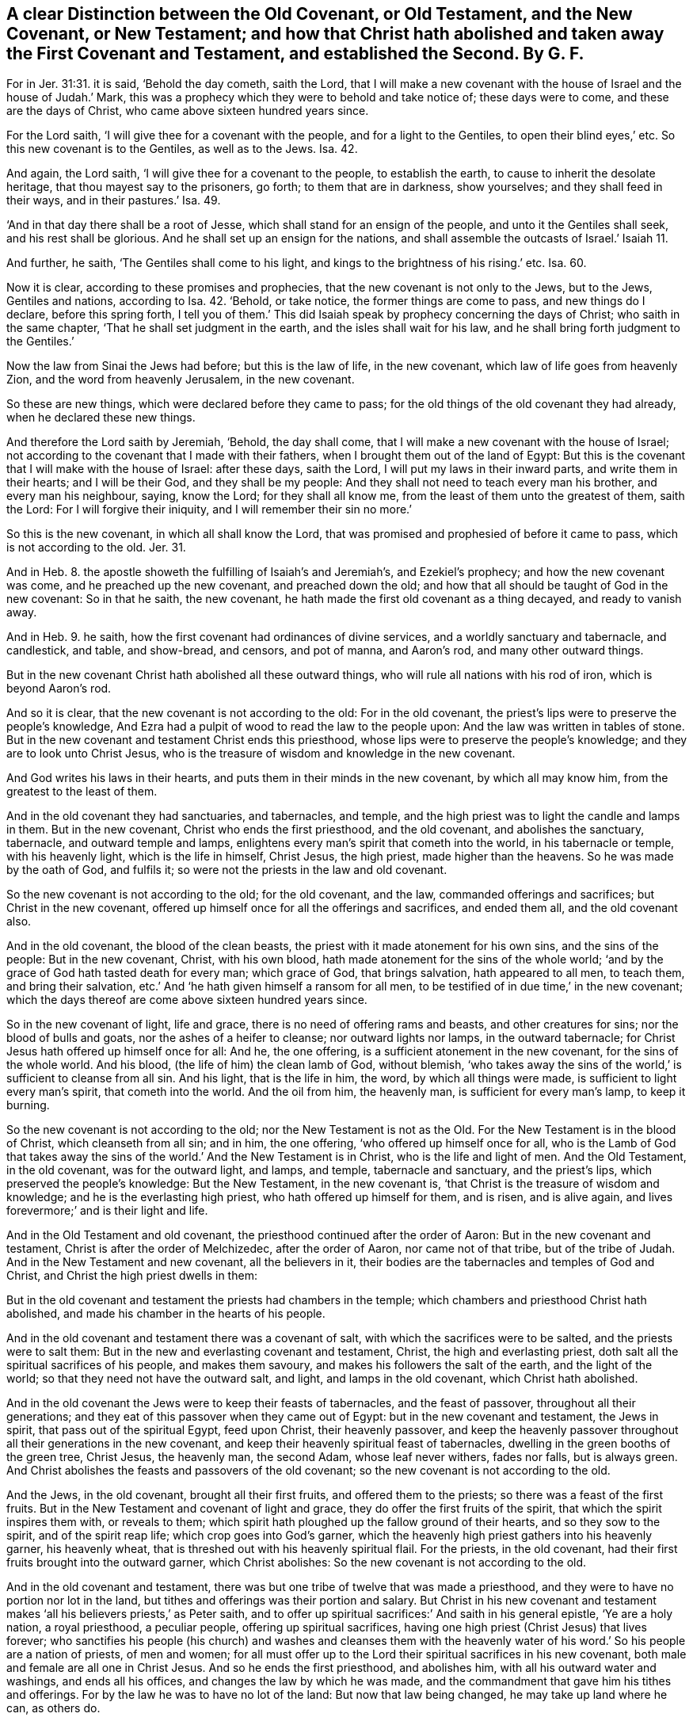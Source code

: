 [#ch2.style-blurb, short="A Distinction Between the Old and New Covenent"]
== A clear Distinction between the Old Covenant, or Old Testament, and the New Covenant, or New Testament; and how that Christ hath abolished and taken away the First Covenant and Testament, and established the Second. By G. F.

For in Jer. 31:31. it is said, '`Behold the day cometh, saith the Lord,
that I will make a new covenant with the house of Israel and the house of Judah.`' Mark,
this was a prophecy which they were to behold and take notice of;
these days were to come, and these are the days of Christ,
who came above sixteen hundred years since.

For the Lord saith, '`I will give thee for a covenant with the people,
and for a light to the Gentiles, to open their blind eyes,`' etc.
So this new covenant is to the Gentiles, as well as to the Jews.
Isa. 42.

And again, the Lord saith, '`I will give thee for a covenant to the people,
to establish the earth, to cause to inherit the desolate heritage,
that thou mayest say to the prisoners, go forth; to them that are in darkness,
show yourselves; and they shall feed in their ways, and in their pastures.`' Isa. 49.

'`And in that day there shall be a root of Jesse,
which shall stand for an ensign of the people, and unto it the Gentiles shall seek,
and his rest shall be glorious.
And he shall set up an ensign for the nations,
and shall assemble the outcasts of Israel.`' Isaiah 11.

And further, he saith, '`The Gentiles shall come to his light,
and kings to the brightness of his rising.`' etc.
Isa. 60.

Now it is clear, according to these promises and prophecies,
that the new covenant is not only to the Jews, but to the Jews, Gentiles and nations,
according to Isa. 42. '`Behold, or take notice, the former things are come to pass,
and new things do I declare, before this spring forth,
I tell you of them.`' This did Isaiah speak by prophecy concerning the days of Christ;
who saith in the same chapter, '`That he shall set judgment in the earth,
and the isles shall wait for his law,
and he shall bring forth judgment to the Gentiles.`'

Now the law from Sinai the Jews had before; but this is the law of life,
in the new covenant, which law of life goes from heavenly Zion,
and the word from heavenly Jerusalem, in the new covenant.

So these are new things, which were declared before they came to pass;
for the old things of the old covenant they had already,
when he declared these new things.

And therefore the Lord saith by Jeremiah, '`Behold, the day shall come,
that I will make a new covenant with the house of Israel;
not according to the covenant that I made with their fathers,
when I brought them out of the land of Egypt:
But this is the covenant that I will make with the house of Israel: after these days,
saith the Lord, I will put my laws in their inward parts, and write them in their hearts;
and I will be their God, and they shall be my people:
And they shall not need to teach every man his brother, and every man his neighbour,
saying, know the Lord; for they shall all know me,
from the least of them unto the greatest of them, saith the Lord:
For I will forgive their iniquity, and I will remember their sin no more.`'

So this is the new covenant, in which all shall know the Lord,
that was promised and prophesied of before it came to pass,
which is not according to the old.
Jer. 31.

And in Heb. 8. the apostle showeth the fulfilling of Isaiah`'s and Jeremiah`'s,
and Ezekiel`'s prophecy; and how the new covenant was come,
and he preached up the new covenant, and preached down the old;
and how that all should be taught of God in the new covenant: So in that he saith,
the new covenant, he hath made the first old covenant as a thing decayed,
and ready to vanish away.

And in Heb. 9. he saith, how the first covenant had ordinances of divine services,
and a worldly sanctuary and tabernacle, and candlestick, and table, and show-bread,
and censors, and pot of manna, and Aaron`'s rod, and many other outward things.

But in the new covenant Christ hath abolished all these outward things,
who will rule all nations with his rod of iron, which is beyond Aaron`'s rod.

And so it is clear, that the new covenant is not according to the old:
For in the old covenant, the priest`'s lips were to preserve the people`'s knowledge,
And Ezra had a pulpit of wood to read the law to the people upon:
And the law was written in tables of stone.
But in the new covenant and testament Christ ends this priesthood,
whose lips were to preserve the people`'s knowledge;
and they are to look unto Christ Jesus,
who is the treasure of wisdom and knowledge in the new covenant.

And God writes his laws in their hearts,
and puts them in their minds in the new covenant, by which all may know him,
from the greatest to the least of them.

And in the old covenant they had sanctuaries, and tabernacles, and temple,
and the high priest was to light the candle and lamps in them.
But in the new covenant, Christ who ends the first priesthood, and the old covenant,
and abolishes the sanctuary, tabernacle, and outward temple and lamps,
enlightens every man`'s spirit that cometh into the world, in his tabernacle or temple,
with his heavenly light, which is the life in himself, Christ Jesus, the high priest,
made higher than the heavens.
So he was made by the oath of God, and fulfils it;
so were not the priests in the law and old covenant.

So the new covenant is not according to the old; for the old covenant, and the law,
commanded offerings and sacrifices; but Christ in the new covenant,
offered up himself once for all the offerings and sacrifices, and ended them all,
and the old covenant also.

And in the old covenant, the blood of the clean beasts,
the priest with it made atonement for his own sins, and the sins of the people:
But in the new covenant, Christ, with his own blood,
hath made atonement for the sins of the whole world;
'`and by the grace of God hath tasted death for every man; which grace of God,
that brings salvation, hath appeared to all men, to teach them,
and bring their salvation, etc.`' And '`he hath given himself a ransom for all men,
to be testified of in due time,`' in the new covenant;
which the days thereof are come above sixteen hundred years since.

So in the new covenant of light, life and grace,
there is no need of offering rams and beasts, and other creatures for sins;
nor the blood of bulls and goats, nor the ashes of a heifer to cleanse;
nor outward lights nor lamps, in the outward tabernacle;
for Christ Jesus hath offered up himself once for all: And he, the one offering,
is a sufficient atonement in the new covenant, for the sins of the whole world.
And his blood, (the life of him) the clean lamb of God, without blemish,
'`who takes away the sins of the world,`' is sufficient to cleanse from all sin.
And his light, that is the life in him, the word, by which all things were made,
is sufficient to light every man`'s spirit, that cometh into the world.
And the oil from him, the heavenly man, is sufficient for every man`'s lamp,
to keep it burning.

So the new covenant is not according to the old; nor the New Testament is not as the Old.
For the New Testament is in the blood of Christ, which cleanseth from all sin;
and in him, the one offering, '`who offered up himself once for all,
who is the Lamb of God that takes away the sins of
the world.`' And the New Testament is in Christ,
who is the life and light of men.
And the Old Testament, in the old covenant, was for the outward light, and lamps,
and temple, tabernacle and sanctuary, and the priest`'s lips,
which preserved the people`'s knowledge: But the New Testament, in the new covenant is,
'`that Christ is the treasure of wisdom and knowledge;
and he is the everlasting high priest, who hath offered up himself for them,
and is risen, and is alive again, and lives forevermore;`' and is their light and life.

And in the Old Testament and old covenant,
the priesthood continued after the order of Aaron: But in the new covenant and testament,
Christ is after the order of Melchizedec, after the order of Aaron,
nor came not of that tribe, but of the tribe of Judah.
And in the New Testament and new covenant, all the believers in it,
their bodies are the tabernacles and temples of God and Christ,
and Christ the high priest dwells in them:

But in the old covenant and testament the priests had chambers in the temple;
which chambers and priesthood Christ hath abolished,
and made his chamber in the hearts of his people.

And in the old covenant and testament there was a covenant of salt,
with which the sacrifices were to be salted, and the priests were to salt them:
But in the new and everlasting covenant and testament, Christ,
the high and everlasting priest, doth salt all the spiritual sacrifices of his people,
and makes them savoury, and makes his followers the salt of the earth,
and the light of the world; so that they need not have the outward salt, and light,
and lamps in the old covenant, which Christ hath abolished.

And in the old covenant the Jews were to keep their feasts of tabernacles,
and the feast of passover, throughout all their generations;
and they eat of this passover when they came out of Egypt:
but in the new covenant and testament, the Jews in spirit,
that pass out of the spiritual Egypt, feed upon Christ, their heavenly passover,
and keep the heavenly passover throughout all their generations in the new covenant,
and keep their heavenly spiritual feast of tabernacles,
dwelling in the green booths of the green tree, Christ Jesus, the heavenly man,
the second Adam, whose leaf never withers, fades nor falls, but is always green.
And Christ abolishes the feasts and passovers of the old covenant;
so the new covenant is not according to the old.

And the Jews, in the old covenant, brought all their first fruits,
and offered them to the priests; so there was a feast of the first fruits.
But in the New Testament and covenant of light and grace,
they do offer the first fruits of the spirit, that which the spirit inspires them with,
or reveals to them; which spirit hath ploughed up the fallow ground of their hearts,
and so they sow to the spirit, and of the spirit reap life;
which crop goes into God`'s garner,
which the heavenly high priest gathers into his heavenly garner, his heavenly wheat,
that is threshed out with his heavenly spiritual flail.
For the priests, in the old covenant,
had their first fruits brought into the outward garner, which Christ abolishes:
So the new covenant is not according to the old.

And in the old covenant and testament,
there was but one tribe of twelve that was made a priesthood,
and they were to have no portion nor lot in the land,
but tithes and offerings was their portion and salary.
But Christ in his new covenant and testament makes
'`all his believers priests,`' as Peter saith,
and to offer up spiritual sacrifices:`' And saith in his general epistle,
'`Ye are a holy nation, a royal priesthood, a peculiar people,
offering up spiritual sacrifices,
having one high priest (Christ Jesus) that lives forever;
who sanctifies his people (his church) and washes and cleanses them with
the heavenly water of his word.`' So his people are a nation of priests,
of men and women;
for all must offer up to the Lord their spiritual sacrifices in his new covenant,
both male and female are all one in Christ Jesus.
And so he ends the first priesthood, and abolishes him,
with all his outward water and washings, and ends all his offices,
and changes the law by which he was made,
and the commandment that gave him his tithes and offerings.
For by the law he was to have no lot of the land: But now that law being changed,
he may take up land where he can, as others do.

And Christ saith in the new covenant and testament to the followers and learners of him,
'`Freely you have received, freely give:`' And bid them, '`Go without a bag or staff:
and into what city or town they came, they were to inquire, Who was worthy?
and to eat such things as were set before them:
For the workman was worthy of his meat.`' So the new covenant is,
'`Freely you have received, freely give:`' And they need neither bag nor staff:
for Christ the great prophet and priest will supply and uphold them.

And so it is clear, the new covenant and testament is not according to the old,
nor the new and living way according to the old way among the Jews;
which old covenant and testament, and old law, and old way among the Jews served,
until the seed Christ came,
who is the new and living way in his new covenant and New Testament;
and hath abolished that old way, Old Testament, covenant and law.

And in the old covenant, their circumcision was in the flesh,
and in that they were to obey and serve God; and he that was not circumcised,
was not to eat of the sacrifice, but to be cut off;
and the priest and levite was to circumcise them.
But in the new covenant and testament, Christ, the high priest,
is the minister of the circumcision of the spirit;
which circumcision of the spirit puts off the body of death, and the sins of the flesh,
which is got up in man and woman by transgression.
For Adam and Eve had not a body of sin and death before they transgressed.
So the christians in the new covenant of grace and light,
are the circumcision of the spirit, which serve and worship God in the spirit:
And such eat of the heavenly passover and supper (Christ
Jesus;) and if they be not circumcised with the spirit,
they are cut off from keeping that heavenly feast of the passover (Christ
Jesus.) So the new covenant and testament is not according to the old;
for Christ hath abolished both the Jewish passover and circumcision of the old covenant.

And in the old covenant and testament, they that did resist the high priest,
and gainsaid Moses, died an outward death by the hands of two or three witnesses.
But in the new covenant,
they that do neglect to hear the great prophet and
high priest (Christ Jesus) whom God hath raised up,
like unto Moses, and will not have him to reign over them,
nor hear him that speaks from heaven, a more severe punishment comes upon them,
than they that died by the hands of two or three witnesses (that
did resist Moses;) for that was a natural death in the old covenant,
but this is an eternal death in the new covenant.
And therefore hear the Son of God in the new covenant, and ye shall live;
'`and whilst it is called to day,
hear his voice,`' (for ye may be dead before tomorrow.) I say,
hear him that speaks from heaven, whose voice shakes the earth,
and so all that appertains to the earth, or is earthly; and not the earth only,
but the heavens also, that they may appear, which cannot be shaken, to wit,
the seed of life.
So people was to hear Moses and the high priest in the old covenant and testament:
But now they are to hear Christ, their high priest and prophet,
that God hath raised up in the new covenant, in his grace, light and spirit.
For the law came by Moses, in the old covenant;
and all the people of the Jews was to hear the law in the old covenant, and do it,
and live:
'`But grace and truth is come by Jesus Christ,`'
in the new covenant and testament of light,
life, and grace.

And so all the children of the new covenant are to hear Christ in his grace,
and to be under the grace, and truth`'s teaching, which will bring their salvation.

Now you may object, and say,
'`Do not the scribes and pharisees set in Moses`'s seat or chair?
And all that they bid you do, are ye not to do and observe it?`'

This Christ spoke before he was offered; for before he was offered up, he bid the people,
whom he had cleansed,
'`Go and offer a sacrifice to the priest for their
cleansing.`' And before he was offered up,
he told them, '`They ought to pay tithe of mint and anise to the priest,`' etc.
But when he had offered up himself once for all the offerings,
he put down all the priests, and their offerings;
and sent his disciples into all nations to preach the gospel:
And then he did not bid them go and hear the scribes and pharisees,
that sat in Moses`'s chair, and go to the priests for their cleansing,
and give them their tithes: But by the offering up himself once for all,
he had ended the priests and their services, and the old covenant, and its works.
+++[+++Mark, An offering once for all, for the sins of the whole world.`']
Then there was no need of the priests in the old law, to offer lambs and rams,
and the blood of the creatures, for the cleansing of the sins of the people, etc.
But the priests, in the old covenant, his works were finished; and his wages and salary,
his tithes and offerings, were taken away also.
So he took away the first old covenant, testament and priesthood,
and established the second.
So tithes in the old covenant and testament to the priests we grant;
but Christ hath abolished both it and them.
And the new covenant is not according to the old, in which Christ saith,
'`Freely you have received, freely give.`'

And in the old covenant and testament,
the Jews were to appear three times a year at the outward temple,
and there to worship the Lord: And there was another place of worship,
where Jacob`'s well was, at the mountain near Samaria.
But Christ saith in his new covenant and testament,
in John 4. That God is not worshipped, neither at the mountain of Samaria,
nor yet at Jerusalem; for the hour cometh, and now is, +++[+++Mark, now is]
that the true worshippers shall worship the Father in spirit and truth;
for the Father seeks such to worship him: '`For God is a spirit,
and they that worship him,
must worship him in spirit and truth.`' So this worship in the new covenant and testament,
is a new worship, which Christ Jesus, the heavenly spiritual man, the second Adam,
set up above sixteen hundred years ago;
and then put down and abolished the worship at the mountain,
and the worship at Jerusalem, when he set up this worship in spirit and in truth.
And this spirit and truth must every man and woman feel in their hearts,
by which they may know the God of truth, who is a spirit.
And so the Jew inward worships in temple, his body being the temple of the Lord.
And the Jew outward, in the old covenant and testament;
they sung and prayed in the temple, at outward Jerusalem: But the Jew inward,
in the spirit, in the new covenant and testament, and new and living way,
sings and rejoices, and prays in the Holy Ghost,
their bodies being temples of the Holy Ghost.

And so it is clear, the new covenant and testament, and the new and living way,
is not according to the old.

And in the old covenant and testament,
God poured out of his spirit upon the house of Israel,
that by it they might serve God in his law.
But in the new covenant of light and grace, and the New Testament,
'`God pours out of his spirit upon all flesh,`' as was prophesied
of in Joel 2. And the apostle preached the fulfilling of it,
in Acts 2. So that with the spirit all flesh might see the glory of God, and see Christ,
'`who gave himself a ransom for them all, and tasted death for every man.`'

And so in the new covenant the holy ghost, which proceeds from the Father and the Son,
leadeth the servants of God and Christ into all truth,
and reproves the world for their unbelief, and their false judgment and unrighteousness.
So that they need not have the priest`'s lips of
the old covenant to preserve their knowledge,
nor the priest to kill the clean beasts, to offer up for their sins,
to cleanse them with the blood of the clean beasts;
and they need not have the clean beasts to die for them: For Christ,
the lamb without blemish, hath tasted death for every man,
and died for the sins of the whole world, and so not only for the Jews.

And so God pours out his spirit upon the house of Israel,
that by it they might understand the law of works, and do it.

But in the new covenant, as was said before, God pours out of his spirit upon all flesh,
that by it they might understand the law of life, which is in Christ Jesus,
to make them free from the law of sin and death.

And as all the outward Jews in the old covenant were to walk in the law of works;
so in the new covenant of light and grace, and New Testament,
they are to walk in the light and spirit, and the law of life in Christ Jesus,
as every one hath received him.

And as the outward Jews in the old covenant and testament
received the law from Mount Sinai;
so the inward Jews in the spirit in the new covenant
and testament receive the law of life in Christ Jesus,
laid in heavenly Zion.

And so it is clear, the new covenant and testament is not according to the old.

And the old covenant and testament did forbid the
outward Jews the eating of several sorts of creatures;
but in the new covenant and testament, and the new and living way, Christ saith,
'`He that made that without, made that within, and that all things are clean;
and whatsoever goeth into the mouth, doth not defile the man;
for it goeth into the belly, and so into the draught, the purger of all meats.`'

But Christ Jesus is the purger of the conscience, mind, heart and soul, with his blood,
his life, the clean lamb without blemish,
and with his baptism with fire and the holy ghost: For he saith, '`These evils,
that come out of a man`'s heart,
defile a man.`' And so these evils came into man by transgression;
for Adam and Eve had them not, when God made them.

And the apostle saith, '`Whatsoever is sold in the shambles, that eat.`'

This he speaks to the Corinthians, who were Gentiles before their conversion:
And so these things sold, were in the Gentiles`' shambles; not in the Jews`' shambles,
where only the clean beasts and fowls were sold, but at Corinth,
or amongst the Corinthian shambles, where both were sold, 1 Cor. 10:25.
For the earth is the Lord`'s, and the fulness thereof;
'`And God saw everything that he had made, and behold, it was very good:`' Mark,
everything that he had made, he saw it was very good, Genesis 1:31.

And the apostle in the new covenant and testament, and in the new and living way, said,
'`Every creature of God was good, and nothing to be refused,
if it be received with thanksgiving; for it is sanctified by the word of God,
and prayer:`' For by the word of God were all things made,
and by his word and power were all things upheld: And the apostle saith to Timothy,
'`If thou put the brethren in mind of these things,
thou shalt be a good minister of Christ Jesus.`' 1 Tim. 4:4.

And moreover the apostle said, '`The kingdom of God stood not in meats and drinks,
but in righteousness, and peace, and joy in the holy ghost.`'

And when Peter saw in his vision a '`Sheet let down from heaven,
wherein were all manner of four-footed beasts of the earth,
and wild beasts and creeping things,
and fowls of the air;`' and there came a voice to him in the new covenant and testament,
and said, Arise, Peter,
kill and eat;`' And Peter having been a Jew of the Old Testament and covenant,
his voice was according to it, when he said, '`But not so, Lord;
for I have neither eaten any thing that is common or unclean.`'
And the voice spake unto him the second time,
and said, '`What God hath cleansed,
that call not thou common.`' Now the occasion of this was,
when Peter was to go and preach the gospel to Cornelius, a Gentile, as in Acts 10.

So here it is clear, that the new covenant and testament, and new and living way,
is not according to the old covenant and testament, and old way amongst the Jews:
For Christ doth reconcile in one, all things both in heaven and in earth.

And in the old covenant and testament, and the Jews`' old way, they did observe days,
months, times and years; and this they were commanded by the law.
But in the new covenant and testament, and new and living way, the apostle,
(that preached the new covenant, and the New Testament,
and the new and living way) brought them off from the observing of days, times,
months and years: And some after they were come from the observing of them,
were turning again to the weak and beggarly elements,
wherein they again desired to be in bondage: For saith he, '`Ye observe days and months,
times, and years.`' And the apostle said, '`I am afraid of you,
lest I have bestowed my labour in vain upon you.`' So he was afraid of them,
who had laboured to bring them out of the observing of them to Christ,
and his everlasting kingdom of light, life and grace:
And they to go back again into the observing of days, times, months and years,
they went into that which he had laboured to bring them out of; for which he was afraid,
lest he had bestowed labour upon them in vain.

So it is clear here, that the new covenant and New Testament, and the new and living way,
is not according to the old.

For in the old covenant and testament, the outward Jew had his days, times,
months and years, and feasts.
But in the New Testament and new covenant of light, and life and grace,
they came to the heavenly feast, and to the day of Christ,
and are called children of his day; and so have their bread from heaven,
and keep the heavenly and everlasting feast in Christ Jesus,
who abolishes the Jews`' feasts of the old covenant.

And in the old covenant and testament, God gave unto the Jews his Sabbath as a sign,
after he brought them out of Egypt, though he had not given it to Adam,
nor to the old world, nor to Abraham, Isaac and Jacob, by command to keep,
but to the Jews, and they were to keep it holy: And they were not to do their own work;
no, not so much as to make a fire to dress their meat, nor to think their own thoughts;
for six days they were to labour, and to do all their works in.
And this law that commanded this Sabbath, which God gave unto the Jews as a sign,
served till the seed Christ, the substance, came; and when he was come,
they accused him and his disciples as being sabbath breakers,
because his disciples gathered some ears of corn on the Sabbath day to eat.
And he healed on the Sabbath day.

And Christ said unto his accusers, the Jews, The Sabbath was made for man,
and not man for the Sabbath: Therefore the son of man is lord of the Sabbath, the sign,
who was the substance of it.`' Mark 2:23. 27. 28.

And this saying of Christ troubled the Jews,
that professed the old covenant and testament, and had the Sabbath, the outward day,
which was the sign in the old covenant.
Now that outward day was the sign of the eternal rest and day of Christ,
in his new covenant.
For Christ in his new covenant doth end all the Jews`' signs and shadows, and saith,
'`Behold, I make all things new.`' And as it is said before,
the apostle`'s labour was to bring them off the observation of days, etc.
And saith to the saints, in the New Testament and new covenant of light and grace,
'`Let no man judge you in meats or in drinks, or in respect of an holy day,
or of the new moon, or of the Sabbath, which were shadows of things to come;
but the body is of Christ.`'

So it is clear that the apostle brought the saints to Christ,
the substance of the shadows.
For the Sabbath, and the new moons, and those outward things amongst the Jews,
were but shadows and signs: And when the substance was come, the shadows fly away.
Col. 2.

So the apostle in another place, speaks of another day than the seventh day,
the Jews`' Sabbath, which is the day of Christ, and saith, '`We which have believed,
do enter into his rest.`' And again he saith, '`He that hath entered into his rest,
is also ceased from his own works,
as God did from his.`' So the believer`'s rest in the new covenant and New Testament,
and new and living way, is Christ Jesus, the substance, Heb. 6.

And the Jews were to keep the outward Sabbath day and sign holy,
and not to gather their meat, nor kindle a fire, nor bear a burden,
nor do their own work, nor think their own thoughts upon the Sabbath day,
(the sign) in the old covenant and testament.

So the true christians and children in the new covenant of light and grace,
that do enter into the rest by belief in the light, which is the life in Christ,
do cease from their own works; and in Christ, their Sabbath, their rest,
they bear no burden; and in him they do not think their own thoughts;
and in him they are not kindling their own fires;
and in Christ they are not gathering their own meat;
for he is their bread of life from heaven; so that in him they shall not hunger.
And he destroys the devil and his works, which hath burdened man and beast, yea,
even the whole creation; and in Christ people are over and above their own thoughts.
So all are to keep the eternal Sabbath, the eternal rest, by belief in the light,
which is the life in Christ, this holy day, this holy rest and Sabbath,
which ends the sign, that was to be kept holy in the old covenant.
For if the Jews in the old covenant and testament did not keep the Sabbath holy,
they were to be stoned to death with outward stones; but they that do not keep in Christ,
by belief in the holy rest, lie, the top and corner stone, falls upon them,
and grinds them to powder, and stones them to death with the heavenly stone,
that keep not in Christ, the holy, eternal, everlasting rest and Sabbath.

So here the new covenant is not according to the old;
for the old had an outward temporal day; but they in the new covenant have the substance,
Christ, and his eternal day, and enter into his everlasting rest, by belief in his light,
which is the life in him.

And the Jews in the old covenant and testament, and in their old way,
had outward helmets, shields and swords, and carnal weapons, and armour.
But Christ, in his new covenant and testament, who is the new and living way, he saith,
'`He came not to destroy men`'s lives,
but to save them.`' Though he was the king of kings, and lord of lords,
yet he was far off from giving any precept or command
to his disciples to destroy men`'s lives:
When some would have had fire to come down from heaven,
to consume them that would not receive him, he turned about and rebuked them, and said,
'`He came not to destroy men`'s lives, but to save them.`'

And such men as would have been plucking up the tares, Christ, the king of kings,
would give them no commission, no, not so much as a license; but said,
'`Let the wheat and tares grow together till the harvest, which was the end of the world;
and then his father would send forth his angels, which should be the reapers,
and they should sever the wheat from the tares,`' etc.
And Christ gave a reason wherefore he would not give
a commission to men to pluck up the tares,
lest they in their blind zeal should pluck up the wheat also with the tares.

And so Christ, in his new testament and new covenant,
who sent forth his twelve disciples, and after his seventy, to preach the gospel,
he did not send them with any carnal weapons or armour, or any carnal set maintenance,
or tithes, as was in the old covenant; nay,
they were not so much as to take a bag or a staff to defend them.

So the King of kings was far off from giving them commission or licenses,
to beat people into his religion, way, and worship, church, or belief,
with carnal weapons: but saith, '`He that believes, is saved; and he that doth not,
is condemned already;`' and that was punishment enough.
And therefore the apostle Paul saith, '`The weapons of our warfare are not carnal,
but spiritual.`' Mark, spiritual, in the new covenant and new testament,
and new and living way; but carnal, in the old covenant and old testament,
to the outward Jews in the old way.

And the apostle plainly saith, we in the new covenant and new testament,
and new and living way in Christ Jesus, wrestle not with flesh and blood;
who came not to destroy men`'s lives, but to save them;
but they wrestled with spiritual wickedness and rulers of darkness, etc.

And in another place the apostle tells the saints in the new covenant,
that their weapons and armour were the shield of faith, which is the gift of God,
which Christ is the author and finisher of, that saves men`'s lives;
and the sword of the spirit, the word of God; and the helmet of salvation,
that preserved their head; and the breastplate of righteousness,
that kept evil out of their breasts and hearts;
and their loins were to be girt with truth;
and to be shod with the preparation of the everlasting gospel of peace.

And these are Christ`'s ministers of the spirit, and believers, and true christians,
that stand in this armour, and have these weapons, and follow Christ,
and fight under his banner of love, with his spiritual armour and weapons,
in his new and living way, and new testament, and new covenant of grace and light;
and follow not the Jews in their carnal armour and weapons, and signs, and shadows;
for the substance is come.

So the new covenant and testament, and new and living way,
are not according to the Jews`' old covenant and testament, and old way,
which served till the seed Christ came.
And all those signs and shadows in the old covenant,
upheld with their outward weapons and carnal armour,
have done their service to hold up their signs and shadows; but Christ is come,
and hath abolished them.

And so it is clear, that the new covenant and new testament, and new and living way,
are not according to the old covenant, and old testament, and old way amongst the Jews,
as was said before.

And in the old covenant, and testament, and old way, the Jews were to swear,
and to perform their oaths unto the Lord; and not to swear falsely.

But in the new covenant, and testament, and new and living way,
Christ the son of God saith, '`Swear not at all, but let your yea be yea, and your nay,
nay; for whatsoever is more than these, cometh of evil.`' Matt. 5.

And the apostle James in the new covenant, in his general epistle saith,
'`Above all things, +++[+++mark, above all things]
my brethren, swear not,`' etc.
So these are the brethren in the new covenant, and testament, and new and living way,
that are not to swear at all.
And further he saith, '`They were not to swear by heaven, nor by earth,
nor any other oath; but let your yea, be yea, and your nay, nay,
lest ye fall into condemnation.`'

So it is clear, the command in the old covenant and testament,
which Christ calls the old time, in which they were not to forswear themselves,
but to perform their oath to the Lord;
so they did not go into evil and condemnation that did swear truly,
and perform their oath to the Lord in the old time, and old covenant;
but they go into evil and condemnation,
that swear at all in the time of the new covenant and testament: for Christ,
who is the oath of God, he fulfils the oaths of the old,
and takes away and abolishes the oaths of the old covenant,
and sets up yea and nay instead of them.

And now, if you should object, that Abraham, and Jacob, and Joseph, and Moses,
and the prophets, and the angels swore: Christ the son of God is greater than Moses;
who said '`Before Abraham was, I am;`' and he reigns over the house of Joseph and Jacob,
and fulfils the prophets; and he saith,
'`Swear not at all:`' and Christ the great prophet, whom God had raised up,
is to be heard in all things.

And as for the angel`'s swearing, it is said,
'`I bring forth my first begotten into the world,
let all the angels worship him,`' to wit, the son of God, who saith,
'`Swear not at all.`' And '`This is my beloved son,`' saith God, '`hear ye him.`'

And in the Old Testament it is said, '`That unto me every knee shall bow,
and every tongue shall swear, saith the Lord,`' in the old covenant and testament. Isa. 45:23.

But in the new covenant and testament the apostle quotes Isaiah, and saith,
'`Every knee shall bow, and every tongue shall confess to God.`' Rom. 14:10.

So here it is clear, that swearing was allowed in the old covenant and old time,
but confessing in the new covenant and new time.

And it is manifest,
that Christ hath taken away all swearing in his new testament and covenant:
for all swearing hath been since man fell from the image of God;
and Christ renews man and woman up into the image of God again, and sets up yea, yea,
and nay, nay, instead of an oath.

And Christ sets up in his new covenant instead of swearing,
'`true witness bearing;`' and that '`in the mouth of two or three
witnesses everything shall be established.`' He doth not say,
that in or by the mouth of two or three swearers everything shall be established.

And the apostle saith,
'`Let every man speak the truth to his neighbour;`' which speaking
truth is set up by Christ and his apostles instead of swearing,
which was commanded in the old time, and under the old covenant and testament,
in which the law commanded people to swear,
which oath was to end the controversy and strife amongst men;
which served until Christ the seed came.
But when Christ came, he abolished the law that commanded swearing, and swearing also.

And so it is clear, that the new covenant, and new testament, and new and living way,
is not according to the old covenant and testament, and the Jews`' old way.

And the apostle Paul writes to the Galatians,
and to such as were going again into circumcision and the law, and he saith unto them,
'`As many as are for the works of the law, are under the curse: for it is written,
cursed is every one that continueth not in all things,
which are written in the book of the law to do them.`'

And again he saith, '`That no man is justified by the law in the sight of God,
it is evident; for the just shall live by faith; and the law is not of faith.`'

And again he saith, '`Christ hath redeemed us from the curse of the law,
being made a curse for us.`' Gal. 4.

And here it may be seen, what labour the apostle had,
to bring people into the faith in the new covenant and testament,
and from under the works of the law in the old covenant and testament,
and from under the curse.

And again the apostle saith, '`Before faith came, we were kept under the law,
shut up unto the faith, which should afterward be revealed;
even so when we were children, we were in bondage under the elements of the world.
But when the fulness of time was come, God sent forth his son, made of a woman,
made under the law, to redeem them that were under the law.`' Gal.
3d and 4th chapters.

So they that are redeemed from under the law, are redeemed from under bondage,
and outward elements of the world,
which elements of the world the law commanded to be observed:
for the law commanded the priests`' garments to be distinct from others.

And the law commanded an outward temple and tabernacle, and a worldly sanctuary,
and outward altars, and candles, and candlesticks, and outward days, and months,
and times, and years, and feasts, and outward trumpets were blown at such times;
and sacrifices, and offerings of beasts, and fowls, and other creatures.

And the law commanded the priests`' tithes and offerings, and the store-house:
and these outward things with many others, were elements of the world,
which kept them in bondage, in the old covenant and old testament,
before Christ was revealed.
And where faith is revealed by Jesus Christ, who is the author and finisher of it,
he is the end of that law to every one that believeth;
which law commanded these outward worldly elements; and such are not under the law,
but under grace.`' Rom. 6.

And here the new covenant and new testament,
and the new and living way is not according to the old testament and covenant.

For the new covenant and new testament is heavenly and spiritual.
And the law of life, that is in Christ Jesus,
is not according to the law received upon Mount Sinai,
which commanded all these outward elementary things to the Jews;
and they were to observe and do them.
And the law served until the seed came; which the seed Christ is come,
and hath abolished them all, and changed the law, and covenant, and priesthood,
and the old testament.

And they that are believers, are come into the new covenant of light, and life,
and grace; and do receive the spirit of Christ,
and the law of life that is in Christ Jesus,
that makes them free from the law of sin and death.

And so, as I said before, it is clear, that the new covenant and testament,
and the law of life are not according to the old covenant, and the old testament,
and the law from Mount Sinai, that was written in tables of stone.

And now also, are not the priests`' garments, their surplice, and white sleeves,
and their other distinguishing garments, a work of the law,
though they do not offer sacrifices and offerings,
as the outward old Jews`' priests did`'?

Likewise, are not tithes, tenths, first-fruits and offerings,
which were to be given to the priests, works of the law,
though now they do not do all the priests`' work under the law?
And some of the priests now have lots of the land also,
contrary to the law in the old covenant.

And is not setting up lights and candles in temples,
works of the law and the priests under the law,
though they do not burn incense like them?

And is not swearing truly by the Lord a work of the law, which the law commanded,
by which they ended the differences amongst men in the old time of the law?
And so none of these are works of the gospel, or works of faith,
in the time of the new testament and covenant, which prohibiteth all swearing, and saith,
'`Men must not swear at all, or take any oath; but their yea must be yea, and their nay,
nay, lest they go into evil,`' and so into condemnation.

And so the law commanded swearing; but the gospel,
and new covenant and testament commands every man to '`speak truth to his neighbour;`'
and in the mouth of two or three witnesses every word should be established.`'

And the apostles, in the gospel-time and new covenant, (to whom Christ said,
'`Freely you have received,
freely give,`') did not go in distinct garments from other people;
for Peter had his fisher`'s coat, after Christ was risen.
And Paul bid them bring his cloak, which he had left at Troas, etc.

So the apostle saith, and tells them plainly,
'`As many as are under the works of the law,
are under the curse.`' And if ye do some things of the law,
and not continue in all things '`written in the book of the law, ye are cursed;
and no man is justified by the law in the sight of God.
And the law is not of faith, which the just do live by;
for God doth justify the heathen through faith;`' and they
are justified by that faith which Christ is the author of:
'`For by the works of the law no flesh shall be justified.`' Gal. 2:10.

And the priests`' pulpits is a work of the law; for Ezra had his pulpit to read the law,
in the time of the law and old covenant.
And the tenths of the increase, with the tithes and offerings, were a work of the law,
and not a work of the gospel; for Christ said to his gospel ministers,
'`Freely you have received, freely give.`'

And to kill blasphemers and sabbath-breakers, and to stone them to death,
or put to death with outward weapons about religion, is a work of the law,
and not of the new covenant and new testament.
For Christ, though his name was blasphemed,
and the apostles and their doctrine and teaching blasphemed and evil spoken of; yet, he,
the King of kings, and Lord of lords, and his great apostles, did not command,
nor put any to death with any carnal weapons.
But Christ said, '`They that blasphemed against the son of man, it might be forgiven;
but they that did blaspheme against the Holy Ghost, were not to be forgiven,
neither in this world, nor in the world to come;`' which was punishment enough.
And further, be said in the new covenant and his gospel-day,
'`He came not to destroy men`'s lives, but to save them.`'

So all they that wrestle with flesh and blood, and with carnal weapons about religion,
it is a work of the law, and the old testament,
and not a work of the new testament and new covenant.

For the apostle said, '`Their warfare was spiritual, and their weapons were spiritual,
and not carnal;`' and they did not wrestle with flesh and blood,
but with spiritual wickedness, and rulers of darkness.

So the apostles were of faith, in the new covenant and testament, and not of the law,
wrestling with their works and weapons of the old testament.
And the law was added because of transgression, and served until the seed Christ came,
who redeems from under the law, Christ Jesus, by whom the world was made.
So he was before man fell into transgression, by reason of which the law was added,
which served until the seed came, which seed is Christ,
who doth fulfill the promises and the law,
and so redeems his people from under the works of the law, and from under the curse.

And the apostle saith, that '`the law is fulfilled in one word, even in this,
to love thy neighbour as thyself.
And if ye be led by the spirit of God, ye are not under the law,`' etc.
Gal. 5. '`For I through the law am dead to the law, that I might live unto God.`' Gal.
And they that love one another fulfill the law.`' Rom. 13.

And further the apostle saith, '`The righteousness of God is without the law,
being witnessed by the law and the prophets, even the righteousness of God,
which is by the faith of Christ Jesus, unto all and upon all that believe;
for there is no difference.`'

So this righteousness in the new testament is larger than the righteousness of the law,
which the Lord gave unto the Jews, which he had not given the like to other nations.
So this is larger than the old covenant.

And therefore the apostle concludes, '`that a man is justified by faith,
without the deeds of the law.`' Rom. 3.

'`For the promise that was to Abraham and his seed, that he should be heir of the world,
was not through the law,
but through the righteousness of faith,`' before he was circumcised,
and before he gave tithes to Melchizedec,
as in Gen. 12. where the Lord said to Abraham, '`I will make of thee a great nation;
and I will bless thee, and make thy name great, and thou shalt be blessed;
and I will bless them that bless thee, and curse him that curseth thee.
And in thee shall all the families of the earth be blessed.`' So before he was circumcised,
and before tithes were paid, the promise was to Abraham.
And so, who are of faith, are of Abraham, and walk in the steps of our father Abraham,
which he had, being yet uncircumcised, yea, and before he gave tithes to Melchizedec.
Gen. 12. and Rom. 4. '`Therefore it is of faith, and by grace,
to the end that the promise may be sure to all the
seed.`' And therefore the apostle saith,
'`But now are we delivered from the law, that being dead wherein we were held,
that we might serve God in the newness of the spirit,
and not in the oldness of the letter.`' Rom. 7. '`For what the law could not do,
in that it was weak through the flesh,
God sendeth forth his own son in likeness of sinful flesh,
and for sin condemned sin in the flesh,
that the righteousness of the law might he fulfilled in us, who walk not after the flesh,
but after the spirit.
For the law of the spirit of life in Christ Jesus,`' saith he,
'`hath made me free from the law of sin and death.`' Rom. 8.
For Christ is the end of the law for righteousness`' sake,
to every one that believeth.

Now, this was the law of works,
and the law of the old covenant and testament that Christ was the end of,
and which the apostle laboured to bring people out of, into the law of faith,
and law of love, in the new covenant and testament, and new and living way,
and to establish people upon Christ, the substance, who is the end of the law.
For the apostle saith, '`When the fulness of time +++[+++mark, the fulness of time]
was come, God sent forth his son, made of a woman, made under the law,
to redeem them that were under the law, that they might receive the adoption of sons.
And because ye are sons of God,
he hath sent forth the spirit of his son into your hearts, crying, Abba.
Father.`' So no more servants under the law, and old covenant and testament,
but sons in the new covenant and testament, and new and living way,
through the redemption in Christ Jesus,
and through his spirit that he hath sent into their hearts.

So here the new covenant and testament, and new and living way,
are not according to the old testament and covenant,
and the Jews`' way in their old time:
nor the old law from Mount Sinai is not according to the law of life,
which is in Christ Jesus.

And Moses was faithful in all his house, as a servant,
for a testimony of those things which were to be spoken after; that is, all these signs,
shadows, and figures.
But Christ, as a son over his own house, whose house we are, to wit,
in the new covenant and testament, and new and living way.
So Christ is over his house, the Jews in the spirit, in the new covenant and testament,
and new and living way; and they enjoy him, the substance, who makes all things new.

And Moses was faithful in all his house, in the old covenant and testament,
in the old time, over the outward Jews with the outward shadows and signs,
which were commanded by the law, and served until Christ the seed came; and when he came,
he abolished them.
So as Moses was to be heard in his house in the old covenant concerning his shadows,
figures, and signs; so Christ is to be heard in his house in the new covenant,
who is the substance, and abolishes all the figures and signs of the old covenant.
And God saith, '`This is my beloved son, hear ye him.`'

And the high priest, in the time of the law and old covenant,
once a year went with the blood of the clean beasts into the holy place,
which he offered for himself, and the sins of the people.
But Christ being come a high priest,
by his own blood he hath entered once into the holy place, to wit, heaven itself;
and hath obtained eternal redemption for us.

So the blood of the beasts cleansed from sin in the time of the old covenant and testament:
but in the time of the new covenant and testament the blood of Christ Jesus,
the lamb without blemish, cleanses us from all sin.

'`And Christ is the mediator of the new testament, by means of death,
for the redemption of the transgressions that were under the first testament,
that they which are called, might receive the promise of eternal inheritance.`' Heb. 9.

So, as the priest entered into the holy place made with hands,
with the blood of bulls and goats,
for the cleansing of himself and the people in the old testament and covenant,
which were figures.
But Christ in the new testament, is entered into heaven itself,
now to appear in the presence of God for us.

So all are to look unto Jesus in the new covenant and new testament,
which is not according to the old;
for in the old the people were to look unto the priest for their cleansing,
and to the outward blood and water, by which they were cleansed.
But in the new covenant and testament they are to look unto Christ Jesus, his blood,
his life, and unto the heavenly water of life, by which they are cleansed.

So the new covenant and new testament is not according to the old.
For Christ, the high priest in his new covenant and testament, and new and living way,
and in his new Jerusalem, and he, the offering, and his blood,
is not of the building of the old covenant and old testament, and old priesthood,
with their offerings of the outward blood of beasts,
and their cleansing with the outward water; I say,
Christ is of a far greater and more perfect tabernacle, etc. not made with hands,
than that outward tabernacle, which is built and made with hands.
So he is not of the old covenant and testament building.

And in the old covenant and testament, it was the old way to anoint the priests,
the prophets, and the kings, with outward oil.
But in the new covenant and new testament, and new and living way, Christ,
the great prophet and high priest, who is made higher than the heavens,
and the King of kings, God hath anointed him with the holy ghost,
and he doth anoint his Jews in the spirit,
and his true believers and followers with his spirit,
in his new covenant and new testament.
So the anointing in the new covenant and new testament, and new and living way,
is not according to the old.

For the apostle saith, '`He which establisheth us and you in Christ,
and hath anointed us, is God.`' 2 Cor. 1:21.

And so, the manner of the anointing is also different in the new covenant and testament,
and new and living way, from the manner of the anointing in the old covenant;
in which the prophets, priests, and levites, did anoint the prophets, and the priests,
and the kings.
But in the new covenant God and Christ anoints his people with his spirit,
which God hath poured out upon all flesh.
And so that outward anointing amongst the Jews in the old covenant,
Christ hath abolished, which was with outward oil.

And in the old covenant the Lord bid Moses,
'`Go and lead the outward Jews (which he brought out of Egypt)
unto the place which I have spoken of unto thee,`' etc.
But in the new covenant and testament the Lord saith, '`I have given thee for a witness,
and for a leader and commander to the people; and thou shalt call nations,
that knew not thee; and they shall run unto thee, because of the Lord thy God,
the holy One of Israel; for he hath glorified thee.`' Isa. 55.

So Moses was the leader of the outward Jews in the old covenant in his day,
with his types, figures, signs, and shadows; and the rock Christ followed them.
But in the new covenant and testament Christ is the leader and commander of his people;
and is the good shepherd, that hath laid down his life for his sheep,
and goes before them (who is the substance) and not after them,
as he did after the old Israel in their shadows.
And his sheep do know his voice in the new covenant,
and they do follow him into the pastures of life, that are always green;
and to the living springs, that are always fresh.

And Christ, the commander and leader of his people, his call is larger than Moses`'s;
'`For he shall call and lead nations, that knew not God,
and they shall follow him.`' So he not only calls and leads the Jews, but nations.

And so it is clear, that the new covenant and testament, new and living way,
is not according to the old in this also.

And in the old covenant they had carnal ordinances, and a worldly sanctuary,
though the sanctuary was called holy in its time; and all these meats, and drinks,
and sacrifices, and outward washings with outward water,
which were imposed upon them by carnal ordinances, until the time of reformation,
that is, until the time of Christ in his new covenant.
And the priests were made after the law of a carnal commandment,
and had their carnal storehouse, and carnal tithes and offerings; and so,
the carnal mind is death.
And so it is called, '`The ministration of death in the Old Testament,
written and engraver in stone.`' 2 Cor.
iii. and Rom. 8. and Heb. 7:9. But Christ, in his new covenant and testament,
'`is not made after the law of a carnal commandment,
but after the power of an endless life.`' Heb. 7:16.

And so his ordinances and commandments are spiritual;
and to be spiritually minded is life and peace.`' Rom. 8:6.

So all these carnal worldly things in the old covenant, and carnal ordinances,
and worldly sanctuary, and the law, which was after the law of a carnal commandment,
served until Christ the seed came, to reform them out of those carnal worldly things,
figures, signs, and shadows, into the spiritual things, and to Christ the substance.
For when the substance is come, the shadows fly away.
And so, the new covenant and new testament is not according to the old.

And in the old covenant and testament they had an outward ark,
and in it they had the pot of manna, and Aaron`'s rod that budded, and outward altars;
and in the ark they put the testament.
But Christ in his new covenant puts his testament, his spirit,
in the hearts of his people; and the altar is spiritual,
upon which the saints do offer up their spiritual sacrifices;
and they have their heavenly bread in their hearts, which gives them life.
For they that eat of the manna, died in the wilderness;
but they that eat of this heavenly bread, it gives them life eternal.

And as Aaron`'s priesthood was tried by the budding of his rod in the ark,
when all the rest of the outward rods, that were laid in the ark with his, did not.
So are Christ`'s ministers, in the new covenant,
by the budding of the spiritual rod in their tabernacle,
and bringing forth spiritual fruits; which spirit God hath poured upon all flesh;
which fruits of the spirit they bring forth,
and that which they have profited by the spirit, they come to minister.

So the new covenant is not according to the old, with its outward rod, testament,
and manna, outward tabernacle and altar;
for all these outward things served but till the time of reformation,
till the seed Christ, the heavenly and spiritual man, came, in his new covenant of light,
life and grace, who puts the heavenly testimony,
and heavenly manna and rod in the heavenly ark, the sanctified hearts,
and who offer up the spiritual sacrifices upon the spiritual altar.
And Christ abolishes all those outward things, with the old covenant and testament,
and establishes the new.

And in the old covenant the priests, which were made by the law of a carnal commandment,
were to burn incense at the outward temple at Jerusalem,
and there they were to do it by course, and served in their course.

But in the new covenant and testament the Lord saith, '`From the rising of the sun,
even to the going down of the same, my name shall be great among the Gentiles,
and in every place incense shall be offered unto my name, and a pure offering;
for my name shall be great among the heathen, saith the Lord of hosts.`' Mal. 1:11.

So this pure offering and incense, which should be offered unto God in every place,
is by and in his pure spirit to the pure God,
the Lord of the hosts of the Jews in the spirit; yea, and the Gentiles also.

So likewise in this, the new covenant is not according to the old, but is larger.
For in the old covenant the priests by turns were
to burn outward incense only in one outward temple.
But in the new covenant all the believers in Christ Jesus
are to offer spiritual incense in every temple and place,
in the new covenant and testament, and new and living way;
for Christ abolishes and puts out, and to an end,
the outward fires of the outward incense, and tabernacle, and temple, and sanctuary,
those outward worldly things,
which served until the time of reformation by Christ the seed.
And so the new covenant is not according to the old;
for the one was of natural and outward things, and the other of inward and spiritual.

And God sent Moses to lead the people out of outward Egypt;
and they did not come out from outward Egypt till Pharaoh`'s first-born was slain.
And they had light in Goshen, before they came out,
though darkness was over the land of Egypt.
But Christ in his new covenant leads his Jews in spirit out of spiritual Egypt and Sodom;
and they have light in their Goshen before they come out,
though spiritual darkness be in spiritual Egypt.
And the first birth of the spiritual Pharaoh must be slain,
before the Jew inward comes out of the spiritual house of bondage and darkness within,
and to follow Christ, the captain of their salvation,
in his new testament and new covenant, and new and living way;
and so to worship God in his holy spirit, and in his truth, that the devil is put of.

So outward Pharaoh oppressed the outward Jews;
and spiritual Pharaoh oppresses the spiritual Jews, and will not let them go forth,
till the first and spiritual birth of him be slain.

And the Jews, when they received the law in the old covenant from Mount Sinai,
they were to wash their clothes, as they were commanded by the Lord,
and Moses was to sanctify them.
Ex. 19. But in the new covenant all that receive the law of life,
which is in Christ Jesus, from Mount Zion, Christ doth sanctify them,
and they are to wash their hearts, souls, spirits, and minds,
with the heavenly water of the word; and the blood of Jesus cleanses them.

And the priests sprinkled the people with the blood,
which is the life of the clean beasts, in the old covenant.
But Christ in his new covenant and testament sprinkles his precious blood
(which is his life) upon the hearts and consciences of his people,
by which they are made clean.
And the priest made atonement with the blood of the clean beasts,
for the sins of himself and the people;
but Christ with his blood hath made atonement to God for the sins of his people.
So the blood and the priest of the new covenant are contrary to the old, and exceed it.
For they offered up the blood of the beasts, and he offered up his own blood, his life,
for his people.

And so the new covenant and testament is not according to the old;
for Christ abolisheth all those outward washings and offerings,
and the law that commanded them.

And in the old covenant and testament the priests were to wear the outward fine linen,
and the high priest the urim and thummim written upon his breast,
which signifies light and perfection: but in the new covenant and testament,
Christ is the light himself,
and the perfection of all those outward things in the old covenant,
and the substance of them all.
And the righteousness of Christ is the fine linen, which will never dirt nor wax old;
which all Christ`'s believers in his new covenant and testament wear;
and they need not wash this fine linen, which all the believers that wear it,
are the royal priesthood, and offer up the spiritual sacrifices.
And as the priests in the old covenant were to wash their outward fine linen,
which outward fine linen Christ doth abolish, and the priests and their garments,
and the wearing of the urim and thummim upon their breasts in the old covenant;
and sets up his righteousness in the new covenant, for his royal priesthood to wear,
and light and perfection in their hearts.
And so, in this, also, the new covenant is not according to the old.

And all the unclean, in the old covenant, were to be put out of the outward camp,
and they were to dwell alone; and without the camp was their habitation to be.
Lev. 12. and Dent.
xxiii.
The unclean were to go out of the camp;
and they were to wash themselves with outward water, and to be clean,
before they were to come into the camp again; yea,
when they did go forth to ease themselves, they were to go forth without the camp,
and cover it with a paddle.
So the camp of the outward Jews was to be holy, in the old covenant;
for the Lord God said, '`He would walk in the midst of the camp to deliver them.`' Dent.
Xxii.

Therefore, if the Jews, in the old covenant and in these outward things,
were to be so holy, and all uncleanness kept out of it;
and their excrements were to be covered without the camp,
that the Lord might walk amongst them, in their figures, signs, and shadows,
which served till the seed Christ, came, the time of reformation,
in the new covenant of grace and light, which is not according to the old;
then much more the camp of the new covenant and testament must be kept clean;
and all their uncleanness must be done away, and buried with a spiritual instrument,
without the camp.
For the habitation of all the unclean is without the camp of God and Christ,
and his new covenant; and they cannot come into his holy camp and city,
until they be washed with the pure blood of Christ and the holy water of life.

And in the time of the old covenant,
the Jews were not to offer any thing to the Lord that was blind or lame,
or that was blemished, in their sacrifices.
Duet. 25. and Lev. 22:21. '`There shall be
no blemish in that which they offer unto the Lord;
neither shall it be broken, or blind, or maimed, nor have a wen or scab,
etc. or any thing superfluous, or lacking any of his parts, or that was crushed,
or bruised, or cut; they were not to offer any such things in all the land to the Lord,
but what was whole and clean, and without blemish: which was a type of Christ,
who was clean and whole, and had all his parts, and not broken,
but was a lamb without blemish, who, to establish the new covenant,
offered up himself once for all these offerings in the old covenant.
So he is both the peace offering and thanksgiving offering,
and the offering also for the sins of the whole world,
who abolished all the offerings of the old covenant, and ended them;
and consumes all the false offerings, with their fat, in his fiery baptism.

And so, the lame, blind, blemished, broken, scurvy, scabbed offerings,
were not accepted of God in the old testament and old covenant;
and much less are they accepted in the new covenant of grace, light, and life;
for in the new covenant,
the children of the covenant of grace offer spiritual sacrifices.

So it is clear here, the new covenant and testament is not according to the old.

And whosoever of the seed of Aaron had any blemish,
was not to offer the bread of his God in the old covenant and testament;
and what man soever hath a blemish, he shall not approach.
A man that is blind or lame, or scabbed, crushed, broken foot or hand, or crooked back,
or a dwarf, or that hath a blemish in his eye, or scurvy, or hath his stones broken,
or any superfluity, or hath any blemish, of the seed of Aaron the priest,
he shall not come nigh the offerings of the Lord.
Nay, the priests were not to drink wine or strong drink,
when they went into the tabernacle to offer.
So perfect, whole, clean, and clear, without blemish,
they were to be in the old covenant, that offered those outward things,
in the outward tabernacle or temple.
Then much more perfect, and more clean and clear, is Christ Jesus, the high priest,
who offered up himself to God, without spot or blemish, for the sins of the whole world,
and gave his holy flesh for the life of the whole world,
and who abolished all those offerers and offerings in the old covenant.

And therefore all his believers, in the new covenant and testament,
which are called a royal priesthood,
must be much more clean and holy than they were in the old covenant and law of works,
they that be in the new covenant of grace, and without blemish.
For as Peter saith, '`Christ, the Lamb of God, who offered up himself,
is without spot or blemish;`' and he sanctifies and cleanses, and washes his church,
his people, with the water of the word,
`'that he might present to himself a glorious church, without spot or wrinkle,
or any such thing, but that it should be holy and without blemish.`' Eph. 5.

So he cleanses away the inward brokenness, crookedness, scurviness, scabbedness,
blindness, deformities, lameness, and blemishes, that all the believers in the light,
which is the life in Christ, might offer their spiritual sacrifices unto God.
And so the children of the new covenant are called a holy nation, a royal priesthood,
and do exalt Christ the substance, who hath abolished the old priesthood,
and his offerings in the old covenant,
which are not according to the new covenant and testament.

And there were to be no drinkers of wine nor strong drink,
when they were to approach before God in the old covenant;
and drunken priests were forbidden in the time of the law and old covenant,
much more in the time of the gospel.

For whatsoever was blemished or evil-favoured,
was not to be offered to the Lord in the old covenant.
But in the new covenant, which is not according to the old,
all that are the followers of Christ, who brings them up into the image of God,
and the believers in the light, which is the life in him,
and are called the children of light, and are born of God,
and have passed from the death that blemishes them, and made them ill-favoured,
and crooked, and scabbed, and blind, etc.:
all these that are born of God and children of light, are very well favoured, like God,
their Father, and he doth accept their spiritual offerings and sacrifices,
and them also whom Christ doth present to God in the new covenant and testament,
and new and living way, which is not according to the old testament and old covenant,
the Jews`' old way; for the one was outward, and the other inward; the one was carnal,
(viz. in carnal ordinances,) and the other spiritual.

And the Jews in the old covenant and testament,
they were to eat only of the clean fowls and clean beasts;
and they were to put a difference between the clean and unclean beasts and fowls;
and that which died of itself, or was torn, they were not to eat,
nor to defile themselves withal.
Lev. 22. '`For ye shall be holy unto me, saith the Lord;
ye shall not eat flesh that is torn of the beast of the field;
ye shall cast it unto the dogs.`' Ex. 22. And Aaron and his sons, the priests,
were to eat part of the sacrifice of the clean beasts in the holy place,
Lev. 10. that was, in the temple or tabernacle.

Now all these outward clean creatures, and they that eat of them, were to be clean also;
for the priests were to be sanctified and cleansed before they eat of the sacrifice.
I say, all these clean meats and offerings were a type of Christ Jesus, the offering,
and of the heavenly clean food, that the children of the new covenant feed upon;
for they were not to feed upon such outward things, as were torn or died of themselves;
for they were dogs`' meat in the old covenant.
But in the new covenant, which is not according to the old,
all the creatures of God are clean unto them, and every creature of God is good,
and they cannot feed upon any thing that is torn, nor that which dies of itself.
I say, they cannot inwardly feed their souls with it;
but their food is that which is living, and from him that is living,
who did not die of himself, and is living, and dieth no more;
and the spiritual food and things are not torn things, and do not die,
which the Jews in the spirit feed upon.

So the new covenant and testament is not according to the old;
for the Jews in the old covenant fed upon outward things, and upon that which was clean;
and the priests were to eat part of the sacrifices in a clean place, in the temple.
But the Jews in spirit and new covenant,
unto them every creature of God is good and clean, and their food is spiritual,
and they eat of the sacrifice Christ Jesus, their bread from heaven,
all the royal priesthood of God in his new covenant
eat of it in the clean temple and tabernacle,
their hearts, of the clean heavenly food.
So the new testament is not according to the old.

And the Jews had a high priest over the rest of the
priests in the old testament and covenant,
which could not continue by reason of death, but when one was deceased,
they got another to offer their sacrifice, and he had the tenth of the tenths.

But Christ is the high priest in the new covenant,
who hath offered up himself once for all the offerings of the priests in the old covenant;
and so hath tasted death for every man, and is risen, and remains a priest forever,
and dieth no more; and is a high priest in his new testament and new covenant,
and makes all his believers priests and kings to reign upon earth, and over the serpent,
whose head he hath bruised.
Glory to God forever.

So our high priest is not according to the old,
and his followers are not according to the old priests`' followers;
for they are all spiritually minded,
and the spiritual cannot feed upon that which is torn or dies of itself, nor offer it,
but upon that which is living, and holy, and heavenly, and spiritual in the new covenant;
for that which dieth of itself, or is torn, is not spiritual, but carnal,
and the royal clean priests in the new covenant cannot feed thereon.

And all the Jews in the old covenant and testament, the Lord said unto them,
'`Ye shall sanctify yourselves, and ye shall be holy; for I am holy, saith the Lord,
and ye shall be holy men unto me.`' Ex. 22.

So they did sanctify themselves, and wash themselves with outward water,
and the blood of the outward clean beasts was sprinkled upon them;
and Aaron the high priest was to bear the iniquity of the holy things,
after that he was sanctified, which the children of Israel had hallowed,
and all their holy gifts. Ex. 28:38.
And Aaron and his sons were to eat the sin offering,
and to bear the iniquity of the congregation,
and to make an atonement for them before the Lord.
Lev. 10. And the priests`' garments were all to be holy, and the temple,
and tabernacle, and sanctuary were all called holy in the old covenant.

But the new covenant is not according to the old;
for Christ in the new covenant he bears the iniquity and sins of the whole world,
and was wounded for its transgressions, and bruised for iniquities,
and the chastisement of our peace was laid upon him; he hath borne our griefs,
and with his stripes we are healed,
and the Lord hath laid upon him the iniquities of us all;
whose soul was made an offering for sin, who saw the travails of his soul,
and was satisfied.
Isa. 55.

So he abolisheth all those outward holy garments, and tabernacle, and temple,
and offerings, and gifts, which were called holy in the old covenant,
but worldly in the new covenant.

So it is Christ, '`whom God the Father hath sanctified,
and sent into the world,`' John 10. that makes an end of sin,
and finishes transgression in his new covenant, who through death destroys death,
and the devil, who had the power of death, that made man and woman unholy.
And it is Christ Jesus that makes all things holy and new,
and sanctifies all things by his word, and all his gifts are holy;
who changes the first priesthood with all the outward things,
which were called holy in the old testament,
which were figures of the holy spiritual things in the new testament,
and the spiritual sanctuary, temple, and tabernacle, in the new covenant and testament.
All the Jews in the spirit feed upon Christ, their sacrifice,
which he gives for the life of the world; and so eat the bread from heaven,
in the holy and heavenly sanctuary, tabernacle, and temple,
that are not of the old covenant`'s building.

So Christ in his new covenant and testament,
the high priest made higher than the heavens,
in offering up himself once for the sins of the whole world,
is not according to the Jews`' high priests, and their offerings,
but doth put an end to them all, and abolisheth them all,
and establishes his new testament in the spirit, and new covenant of light,
life and grace.
I say, Christ, the high priest who was dead, and died for man,
to fetch man out of death to life, and to destroy him that kept him in death,
is alive again, and lives forevermore,
and is a high priest forever amongst all his royal priesthood,
and reigns in his holy sanctuary, tabernacle, and temple of the sanctified hearts.

And the Jews in the old covenant and testament, they were not to touch any unclean thing,
or creature, or unclean fowl, or beast, or creeping things that were outward; no,
not to touch any vessel where any of those unclean things were in; if they did,
they were to wash themselves with outward water.
Lev. 11. And likewise, they were not to come nigh, nor touch the dead; if they did,
they were unclean, and they were to sanctify and wash themselves with outward water, etc.

Now the new covenant is not according to the old, which saith,
'`Every creature of God is good.`' And God and Christ hath sanctified every creature;
as Peter preached it from a voice he heard from heaven, when he saw four-footed beasts,
and wild beasts, and creeping things let down from heaven, in his vision,
which he was to kill and eat;
and they were not to be called common nor unclean in the new covenant.
For everything that God had made was sanctified by the word,
by which all things in the beginning were made good, yea, very good.

And so in this the new covenant and testament, and new and living way,
are not according to the old.

And as they in the old covenant were not to touch the dead, nor the unclean creatures,
so the Jews in the spirit are not to touch the unclean creeping spirits,
which are like beasts and ravenous fowls.
And those are the unclean spirits which the apostles would not have the saints to touch;
for if they did, they must he washed with heavenly water, and the blood of Jesus,
before they can be cleansed.
And for eating, or touching of outward creatures, he told the saints in the new covenant,
that whatsoever was sold in the shambles, that they might eat.`'

And though it was the doctrine of the law in the
old covenant to forbid several sorts of meat to eat;
but in the new covenant it is the doctrine of devils to forbid meats and marriages,
or to command to abstain from them, which God hath created,
to be received with thanksgiving,
by them that receive the doctrine of Christ Jesus in his new covenant and testament.
'`For every creature of God is good, and nothing is to be refused,
if it be received with thanksgiving; for it is sanctified by the word of God,
and prayer.`' 1 Tim. 4:4.

So here it is clear, the new covenant and testament is not according to the old.

And in the old covenant, when the outward Jews went to wars with their carnal weapons,
and took any prize, everything that could abide the fire,
must go through the outward fire,
and that was to cleanse it and purify it with the outward water and fire;
and they were to abide seven days out of the camp, and to wash their clothes,
before they came in again into the camp.
Num. 31.

But in the new covenant, which is not according to the old,
everything must be washed with the water of life, and cleansed by Christ,
and come through his fiery baptism, before they can come into his treasure, and camp,
and city, and be perfect.
For the seven days that were to pass upon them in the old covenant,
was the perfection of days.
And that was outward fire and water, that was to cleanse and purify the Jews,
and those outward things;
but all the believers in the light must be washed with the heavenly water,
and purified with heavenly fire, and the blood of Jesus Christ,
before they can come into his heavenly camp.

And in the old covenant and testament, Ruben, Gad, and Asher, Zebulon, Dan, and Naphtali,
these were to stand up upon Mount Ebal, and to curse the disobedient;
and others were to stand up and bless the obedient.
Dent.
xxvii.

But in the new covenant and new testament, which is not according to the old,
Christ saith, '`Love your enemies, and bless them that curse you,
and do good to them that hate you, and pray for them that despitefully use you,
and persecute you, that you may be the children of your father that is in heaven:
for he makes the sun to rise on the evil and the good, and sends his rain on the unjust,
as well as the just.`' Matt. 5.

And this is Christ`'s doctrine in the new covenant.
And the apostle saith, '`Being reviled we bless; being persecuted we rejoice.`' 1 Cor.
iv.

And again the apostle saith, '`Bless them which persecute you; bless,
and curse not.`' So though they were to bless and curse in the old covenant;
yet in the new covenant they are to bless, and not curse, as in Rom. 12:14.

And so here it is clear,
the practice of the new covenant and testament is not according to the old.

And in the old covenant it is said, '`An eye for an eye,
and a tooth for a tooth.`' But Christ in his new covenant and testament saith,
'`Whosoever smites thee on the one cheek,
turn to him the other also.`' So here the new covenant`'s
practice is not according to the old.

And you have heard say in the old covenant and testament, and that old time,
'`Thou shalt not commit adultery.`' But Christ in
the new covenant and new testament saith,
'`Whosoever looks after a woman to lust after her,
hath committed adultery already in his heart.`' So the righteousness
and holiness of the new covenant doth exceed the old.

And in the old covenant, '`whosoever put away his wife,
was to give her a bill of divorcement,`' etc.
But Christ in his new covenant saith, '`Whosoever putteth away his wife,
save for the cause of fornication, and marrieth another, committeth adultery;
and whosoever marrieth her that is put away from her husband,
committeth adultery also.`' Luke 16. and Matt. 5.

So here the new covenant is not according to the old;
and the righteousness of the law of life doth exceed
the righteousness of works in the old law.

And in the old time it was said, '`Thou shalt love thy neighbour,
and hate thine enemy.`' But in the new covenant, which is not according to the old,
it is said, '`Thou shalt love thine enemies, and pray for them,
and do good for them that hate you.`'

So though the old covenant taught humanity,
yet the new covenant teaches not only natural humanity, but heavenly humanity, divinity,
and christianity.

And in the old covenant and testament the Jews were to keep the year of jubilee,
which was the fiftieth year; and therein they were to proclaim liberty with trumpets,
throughout all the land.
And this year of jubilee was to be holy unto all the Jews;
and in the year of jubilee the servants went out free,
and therein was a redemption of lands and houses, and bondmen, and servants,
which were of the children of Israel.
Lev. 25.

And now this was an outward freedom and liberty in the old covenant;
and this outward year was holy, and it was proclaimed with outward trumpets.
But in the new covenant and new testament, the year of jubilee is proclaimed,
blown and sounded with the spiritual gospel trumpets, throughout all the world,
and unto every creature under heaven, unto bond and free, without respect; yea,
eternal liberty in the gospel of Christ Jesus, the heavenly man, the power of God,
and in the light, which is the life in him; and in the grace,
which hath appeared unto all men, which brings their salvation;
and in the spirit which is poured out upon all flesh,
that by the spirit all flesh might see the glory of God, and Christ their salvation,
who redeems them, and pays all their debts of sin; who was made sin that knew none,
and so made it to be his; and so died for the sins of the whole world and the ungodly,
to redeem them out of the sin, and ungodliness, and bondage, and captivity, yea,
to set all the prisoners and captives at liberty, and to make the blind to see,
by opening their eyes; and heals the leper, cripple, and the sick,
and looses the tongue of the dumb.
Here is the year of jubilee, the everlasting holy year, or day of Christ,
who destroys the devil and his works, that hath made man and woman unholy,
and kept them in bondage and slavery.
And so Christ brings all his believers into his glorious liberty of the sons of God,
and to an eternal redemption; yea,
he takes off and destroys that which hath brought the oppression upon the creation.
So an everlasting jubilee in the new covenant, and new testament, and new and living way,
which doth far exceed the Jews`' outward year of jubilee,
which was only to that particular nation.
But Christ`'s jubilee of his everlasting gospel is
to all nations to whom the gospel is preached,
and liberty unto every creature under heaven, by his spiritual and gospel trumpets,
which are blown and sounded by his light, and power, and spirit, and faith,
in all nations, of their spiritual liberty and freedom in the land of the living, yea,
a liberty both inwardly and outwardly; and he that believeth in the light,
which is the life in Christ, is saved; and he that doth not, is condemned.

And this gospel trumpet, which sounds into all nations, and into all countries,
for their liberty, and salvation, and freedom,
proclaims forgiveness and redemption to men, if they will believe it,
and come out of thraldom and captivity; and he that believes it is saved,
and hath the comfort of the salvation and liberty;
and he that will not believe it is condemned, and lies under condemnation.
And so in this, the new Covenant and new testament is not according to the old;
for this liberty and jubilee is to all nations,
but in the old covenant it was but to the particular nation of the Jews.

And in the old covenant, the sons of Aaron shall blow with the trumpets;
and this was an ordinance to the priests; and when they blew the trumpets,
the outward Jews were to assemble themselves before the tabernacle.
And when they blew an alarm, then the camp set forward.
Num. 10. So they did not gather them together to
the door of the tabernacle with ringing of bells,
in the old covenant, but with the blowing of trumpets.
And at the solemn feasts they blew the trumpets; which was a day of blowing the trumpets,
which were outward, in their outward feasts,
to their outward gathering to their outward tabernacle.
But in the new covenant and testament, which is not according to the old,
the trumpets are spiritual and heavenly,
which are sounded with the power and spirit of God, in the day of Christ; yea,
all his believers in his light, the life in him, are a royal priesthood,
and blow the trumpet.
And at the sound of this heavenly trumpet, they gather to this heavenly tabernacle,
not made with hands, and to the heavenly Jerusalem, to his heavenly solemn feast,
through the baptism of Christ and circumcision with his spirit,
that plunges down and cuts off all corruptions; and so all come to drink into one spirit,
that put off the body of death and sins of the flesh,
that are gotten up upon man and woman by transgression;
for Adam and Eve had it not before they transgressed the command of God.

And so by these spiritual and heavenly trumpets, ye are gathered to the heavenly feast,
and bread, and wine, and honey, from heaven, and the new milk from the living word,
that lives and abides, whose heavenly breast is never dry,
but is always full of heavenly milk.
And so as the heavenly trumpet sounds, the Jews in spirit move and go,
and follow the heavenly spiritual Lamb in their fine linen, his righteousness,
and keep their feast of the heavenly bread, that cannot be leavened.
So the bread, the wine, the milk, the honey, the water, the trumpets, and the tabernacle,
are heavenly and spiritual in the new covenant and testament,
which are not according to the old, with their outward bread, and water, and trumpets,
and outward tabernacle.
All those outward things Christ abolished,
which served but till the seed came to reform it;
and in the time of the reformation of Christ, the heavenly and spiritual man,
he reforms his believers and followers out of the natural, outward, and carnal,
into the heavenly, inward, and spiritual.
And so the new and living way, and the new covenant and testament,
and the new time of reformation,
are not according to the Jews`' old covenant and testament, and old time and way.

And the outward kingdom among the Jews in the old covenant and testament, Christ,
in his everlasting kingdom, in his new covenant and new testament, doth exceed it.
And they were commanded to an outward cleanness in that outward kingdom,
with the outward cleansing by the blood of beasts, etc.
And when they did transgress the outward law of God in their outward kingdoms,
they were carried away captives.
But Christ`'s kingdom is an everlasting kingdom, and is holy and pure,
and none that are defiled enter into it;
for it stands in power and joy in the holy ghost.
And all must be born again before they can either see the kingdom of Christ,
or enter into it.
And Christ saith, '`The law and the prophets were until John,
(which was the forerunner of Christ,
and the preparer of the way,) but the least in the kingdom of God is greater
than John.`' '`And from the days of John Baptist until now,
the kingdom of heaven suffereth violence,`' saith Christ, and men press into it.
`'And Christ said unto his disciples,
it was given unto them to know the mysteries of the kingdom of God,`' etc.
And John, when he wrote unto the seven churches, said,
'`he was their brother and companion in tribulation,
and in the kingdom and patience of Jesus Christ.`'
Rev. 1. And Christ sent forth his disciples,
and bid them '`Go, and say, repent,
for the kingdom of God is at hand.`' And they preached the kingdom of God; yea, Paul did,
at Rome, to all that came unto him.
And Christ saith, '`Not every one that saith Lord, Lord,
shall enter into the kingdom of God; but he that doth the will of my Father,
which is in heaven.`' And they were to seek the kingdom of God,
and the righteousness of it,
and then all those outward things (which the Gentiles
did seek after) should be added unto them.
And Christ saith to his followers, in his new covenant and new testament,
and new and living way,
'`that except their righteousness do exceed the righteousness of the Scribes and Pharisees,
they shall in nowise enter into the kingdom of heaven.`'
And therefore the christians in the new covenant,
their inward and outward holiness, and righteousness, and godliness, and virtue,
and temperance, and patience, and love,
must exceed all the outward righteousness and holiness in
the old testament and covenant of the Jews and priests,
and Scribes and Pharisees, else they cannot enter into the kingdom of God.

And so it is clear, that the new covenant and new testament, and the new and living way,
and the kingdom of Christ, and his righteousness,
exceed the Jews`' in the old covenant and testament, and their old way;
which kingdom is an everlasting established kingdom,
and no unclean thing can come into it; and it stands in power and joy in the holy ghost.

And all the believers in the light, which is the life in Christ, are born, again,
and enter into his kingdom, and are heirs of it; so heirs of an everlasting inheritance.

And Aaron, he and his company, in the old covenant and testament,
were to look to the candlesticks, and to look to the seven lamps, a perfect number,
as you may see in Num. 8. and Lev. 24. and Ex. 40:
and Ex. 24. And this they were to do throughout their generations.
And so Aaron was to order the lamps, evening and morning,
which were to burn continually without the veil of
the testimony in the tabernacle of the congregation.
Lev. 24.

And these outward things served till the seed Christ came in his new testament,
and in his new covenant, who abolished all those outward candlesticks, lamps,
and lights in the outward Jews`' generation, and the priesthood also.
And in the generation of Christ in the new covenant, his believers,
that are gathered in his name, which are passed from death to life, which are his church,
doth not he call them candlesticks?
For in the revelations he calls the seven churches, or seven congregations,
which are a perfect number, seven golden candlesticks.`' And Christ, the high priest,
doth enlighten the candle, which is the spirit of man, in the candlestick.
And these congregations of people are them that he sanctifieth in body, soul, and spirit.
And Christ walks in the midst of these '`seven golden
candlesticks,`' in his heavenly fine linen,
and heavenly golden girdle; and his hair as white as wool and snow,
and his eyes like a flame of fire, and his feet like fine brass,
as if they were burning in a furnace; and out of his mouth went a sharp two edged sword;
and his countenance was as the sun shining in his strength.
So here Christ, in his new testament and new covenant of light, life, and grace,
is not according to the old, but doth exceed in glory.
Rev. 1.

And the Jews, in the old covenant, the priests,
before they did offer to God the outward sacrifice, they were to be sanctified;
which outward sacrifice was to be holy.
But the Jews in spirit, in the new covenant, which is not according to the old,
they are sanctified by Christ, and made clean by his blood and heavenly water;
and he is their sanctification.
And then all the sanctified believers are a royal priesthood,
and they offer up spiritual sacrifices, and the spiritual sacrifices are holy.
So the sanctifier and offering in the new covenant, and that which doth sanctify,
are not according to the old.
And therefore, Christ abolisheth the old covenant,
and all its ways of sanctifying with the blood of creatures, which was their life; for,
Christ sanctifies in his new covenant with his own blood, his life, and makes all clean;
and destroys him that made man and woman unclean;
and renews man and woman up into the image of God, which they were in before they fell;
and makes them as clean again as God made them, and brings them up into himself,
who is first and last, that never fell.
So that they are built upon him, the living rock and foundation, and grafted into him,
and he, the root, bears them.
And here they, with their spiritual, heavenly trumpets,
sound forth to the praise and glory of God, and bring forth fruits to his praise.

And the apostle, in the new covenant said,
that God had made them able ministers of the new testament, not of the letter;
for the letter of the old testament killed,
but the spirit of the new testament giveth life.`' And farther he saith,
'`If the ministration of death, written and engraven in stones, was glorious in its time,
so that the children of Israel could not steadfastly behold the face of Moses,
for the glory of his countenance; which glory,`' saith the apostle,
'`was to be done away.`' Which is done away by Christ in the new covenant and testament.
And therefore, the ministration of the spirit in the new covenant and testament,
and new and-living way, is more glorious:
for if the ministration of condemnation be glorious,
which was the ministration of the old testament and covenant,
then how much more doth the ministration of righteousness
in the new covenant exceed it in glory?
For that which made glorious in the old testament, had no glory in this respect,
by reason of the glory of that which excels it in the new covenant;
for if that which was done away was glorious, much more that which remains is glorious.
For Moses put a veil over his face,
that the children of Israel could not steadfastly look to the end of that which is abolished,
to wit, the old covenant and the veil,
which the apostle witnessed were abolished then in his day;
but their minds were blinded so that they did not see it.
For until this day remains the same veil,
untaken away in the reading of the old testament, which veil is done away in Christ.

'`But even till this day, when Moses is read,
the veil is over their hearts,`' saith the apostle, to wit,
the Jews and other Jewish minded people; for while Moses is read,
and in reading the old testament, it keeps the veil upon them;
then what do they that not only read it, but practise many things in the old testament,
and yet will be called christians of the new covenant?
But doth not the apostle tell you,
'`The veil is over their hearts when Moses is read?`' And the old testament and
veil are done away by Christ in his new testament and new covenant of light,
life, and grace.
And they that do not believe it, the veil is over them, and their glory is no glory;
and they are under the ministration of death and condemnation,
and not under the ministration of the new testament of life;
for the veil remains untaken away in reading of the old testament.
'`And even to this day, whilst Moses is read,
the veil is over their hearts,`' as the apostle saith.

And now, you called christians,
is not '`swearing truly by the Lord and performing the oath unto the Lord,
for the ending the strife among men,`' is not this in the ministration of Moses?
is not this your practice?
and did not Moses command it by the law in the old covenant?
And are not outward temples and pulpits, Moses and the old testament?
And are not tithes, and offerings, and first fruits, Moses`' veil and the old testament?
And is not the observing of days and months, and the passover,
which you call the time of Easter, and your Pentecost, or Whitsuntide, as you call it,
Moses and the old testament?
And is not calling of your days, Monday, Tuesday, Wednesday, Thursday, Friday, Saturday,
Sunday, etc. and your calling the months by the names of May, June, July, August,
etc. which is neither from Moses nor Christ, but from the heathen,
which your practice herein is not according to the old covenant nor the new?
And are not the sabbath, and the priests`' surplice and white sleeves,
and the change of garments to differ them from other people, Moses and the old testament,
and not the new testament and covenant?
And are not outward altars, and candlesticks, and sanctuaries,
and outward candles burning in your temples, Moses and the old testament?
And whilst ye read and do all these things, doth not the apostle tell you,
'`the veil is over your hearts?`' For doth not the apostle tell you,
that Christ hath abolished Moses`' old testament, and hath taken off his veil,
and made his glory no glory,
because the glory of the new covenant and testament hath dimmed it,
and done away the glory of the old?

And therefore, are not you under the veil, with your tenths, and tithes, and offerings,
and candles, and candlesticks, in your temples, and altars,
and outward places of worship, with your priests`' distinguishing garments,
and your feasts, and observing of days and times,
and swearing to end strife and controversy amongst you?
Is not this Moses and the old testament, and reading the old testament,
and not the new testament and new covenant, which saith, '`Swear not at all,
but let your communication be yea, yea, nay,
nay?`' And Christ`'s righteousness is all the believers`' fine linen,
which are the children of the new covenant, and of the light,
and their altar is spiritual; and Christ hath enlightened their candle, their spirits,
with the light, which is the life in him; which burns in their temple night and day.
And so Christ, in his glorious new testament and new covenant,
he hath done away and abolished the first priesthood, with his garments, and offerings,
and his outward lights, and altars, and feasts, and days, and carnal sanctuary,
and oaths, and tithes.
And they are blind as the Jews,
that see him not come in his new covenant to abolish all those things of the old;
who saith, in his new covenant, to his disciples and followers,
'`Freely ye have received, freely give.`'

And so it is clear, that the new covenant and testament, and new and living way,
are not according to the old; and as people do, turn to the Lord by his light, grace,
and, truth, and spirit, and gospel, to Christ in his new testament and covenant of light,
life, and grace, the veil will be done away off the old covenant,
and Moses from off their hearts,
that they may come to read in the new covenant and testament.
And such as are in the new covenant and testament, they '`are manifestly declared to,
be the epistles of Christ, written not with ink, but with the spirit of the living God;
not in the tables of stone,`' as it was in the old testament and covenant,
'`but in the fleshly tables of their hearts.`' Now the Lord is that spirit,
and where the spirit of the Lord is, there is liberty.
'`But we all,`' saith the apostle, '`with open face (to wit,
in the new covenant and testament,) beholding as in a glass the glory of the Lord,
(a glorious beholding,) and are changed into the same image, from glory to glory,
even by the spirit of the Lord.`' A blessed glorious change into a glorious image.

And this is the glorious happiness and comfort,
that all the children of the Lord in the new covenant and testament,
and new and living way, did and do enjoy,
which doth exceed the old covenant and testament, and old way in its glory,
which is done away and abolished by Christ Jesus.
So he hath taken away the first and established the second,
who walks in the midst of his heavenly golden candlesticks,
and is the head of his holy sanctified church, and is alive,
and '`lives forevermore,`' who is worthy to have glory and honour,`'
the lamb that hath been slain from the foundation of the world,
who is razing down all the world`'s foundations, and he himself is the only holy,
spiritual, safe, sure rock and foundation for his believers,
which are living stones to build upon, who was, and is,
and will be to all eternity the first and last.
Glory to the Lord forever.
Hallelujah, praises to the Lord forever, and forevermore.

G+++.+++ F.

=== Postscript

The law showeth its righteousness by its works:
and the gospel showeth its righteousness by faith, which doth exceed that of the law.
And the law woundeth: but the gospel healeth, and is glad tidings and good news.
The law condemneth: and the gospel delivereth.
And Moses accuseth: but Christ defendeth.
And Moses condemneth: but Christ pardoneth.
The law restraineth the hands: but the gospel restraineth the hands and the mind.
And the law condemneth: but Christ saveth.
Moses, a servant, in his signs, figures, and shadows: but Christ a son, the substance,
who takes away the sins, and signs,
and makes all things new in his new covenant and new testament.
And the law was uttered with thunder from Mount Sinai:
but the gospel with joy from heaven, and comfort of salvation.
And the law and statutes were to one people, to wit, the outward Jews:
but the gospel is to all nations, and to every creature under heaven.
And as Moses lifted up the serpent in the wilderness, in the old covenant and testament,
even so must Christ, the son of man, be lifted up in his new covenant and new testament.
John 3. Moses led the outward Jews to Canaan outward;
and they were to conquer and drive out the seven nations
before them with outward carnal weapons and armour:
but Christ leadeth his Jews in spirit, in his new covenant, into heaven,
and they are to conquer the spiritual wickedness and rulers of darkness, through Christ,
with spiritual weapons and armour.
So the new covenant is not according to the old.
The old testament was the ministration of the letter;
and '`the letter killeth:`' but the new testament is not of the letter,
but of the spirit,
which '`giveth life.`' The ministration of death
in the old testament was engraven in stones,
answerable to the outward Jews in the old covenant and testament, their stony hearts:
but in the new covenant and testament, the Lord saith,
'`I will give them a new spirit and a new heart,
and will take away your stony heart out of your flesh;
and I will write my laws in your hearts, and put them in your minds:
and they shall all know the Lord,`' the Jews in the spirit,
(Jer. 31. and Ezek. 36.) in the new covenant and testament,
which is not according to the old.
And in the old covenant the Jews were to offer unto the Lord all their free-will offerings.
Lev. 22. And in Duet. 12. they were to '`eat of the free-will offerings
before the Lord.`' And in Ezra 3. '`Every one that offered willingly,
offered a free-will offering unto the Lord;`' and in Ezra
7+++.+++ Now in the old covenant they offered those things,
which were a free-will offering.
But Christ in the new covenant, which is not according to the old, he saith,
'`I am the good shepherd, that lay down my life for my sheep;`' and saith,
'`Therefore doth my Father love me, because I lay down my life, that I may take it again;
and no man taketh it from me, but I lay it down of myself: I have power to lay it down,
and I have power to take it again.
This commandment have I received of my Father.`' John 10. Here Christ the lamb of God,
is the free-will offering in his new covenant and testament,
which is not according to the offerings in the old testament and old covenant.
And Christ, by offering up himself freely once for all,
hath abolished all the offerings in the old covenant.
No unclean thing was to be offered to God,
nor to be eaten in the time of the law and old testament,
nor any unclean person was to offer.
And in the time of the gospel and new covenant,
which is not according to the law and old covenant,
much more doth not the Lord accept an unclean person, nor an unclean offering;
for it is the spiritual sacrifice that he doth accept; and they are to feed of the clean,
holy, heavenly sacrifice,

Christ Jesus, and feed of the clean spiritual food from heaven.
And the apostle saith to the saints, '`that they were not to touch the unclean,`' to wit,
the unclean spirits, and its works and actions.
And yet the same apostle saith,
that every creature of God is good,`' the outward creatures,
and ought to be received with thanksgiving;
For they are sanctified by the word of God and prayer.`' Therefore,
those things may be touched in the time of the gospel and new covenant,
which were not to be touched in the old.
And so the new '`covenant is not according to the old.

[.blurb]
=== Concerning the Passover in the Old Covenant; and the Jews in the Spirit, the True Christians in the New Covenant.

The paschal lamb was one of the flock without blemish,
to be sacrificed in the old covenant: but Christ was a perfect man without sin,
and died for sin.
And the paschal lamb, the Jews, in the old covenant, were not to break a bone of it:
and Christ, when they had crucified him, the paschal lamb in the new covenant,
they did not break his legs, as it is written,
'`Not a bone of him shall be broken.`'
And the Jews did eat their paschal lamb at evening;
and the whole congregation of the Jews did kill the paschal lamb at the evening,
and they were to eat of the lamb, '`a male without blemish;
and strike the blood on the two side-posts,
and upon the upper door-posts of the house.`' Ex. 12. But now
once in the end of the world hath Christ offered once for all,
to put away sin by the sacrifice of himself in the new covenant,
who sprinkles '`the hearts and consciences with his own blood.`' Heb. 9:26.
And did not the congregation of the Jews join together to kill Christ,
our paschal lamb, at their passover, who tasted death for every man;
and his blood cleanses from all sin?
For Aaron the high priest sprinkled the blood upon the people,
which was the life of the clean beasts,
and made an atonement with it for himself and the people in the old covenant and testament:
but Christ with his own blood, which is the life of him, the lamb of God without blemish,
which takes away the sins of the world, he the high priest,
sprinkles the hearts and consciences of his people with his own blood, which is his life,
and with it makes atonement to God for the sins of the world.
And none but the circumcised in the flesh did eat of the outward lamb,
the passover in the old testament.
And none do eat of Christ, the passover in the new covenant,
but who are circumcised in the spirit,
and by the faith which he is the author and finisher of.
The goat did bear the people`'s iniquities in the old testament: but Christ,
in his new testament, the Lord did lay upon him the iniquities of us all;
and '`Christ was made sin for us, who knew no sin,
that we might be made the righteousness of God through him.`' 2 Cor. 5:21.
And was not that one golden candlestick,
which Moses was commanded to make in the old covenant, with all its knobs, flowers,
and branches, and bowls like almonds, which were to be made of pure gold,
a type of the body of Christ, the church,
(Ex. 25.) seeing that the churches of Christ in
the new testament are called the golden candlesticks? Rev. 1:20.
The law saith, '`Do this and live; and be obedient,
and ye shall eat the good and fat of the land: but they that were disobedient, wandered,
and murmured, and died, and their carcasses fell in the wilderness,
and never saw the good land.

But in the new testament Christ saith, '`This is the work of God,
to believe in him whom God hath sent.
And he that believeth in the Son of God shall not perish,
but have life everlasting.`' And he seeks those good things which come down from above,
and hath them, and his affections are set on things that are above,
the everlasting things of the kingdom, and of the world that hath no end.
And they that make a profession of the words of Christ and his apostles in the new covenant,
as the Jews did of the old, and do not obey his gospel, nor believe in the light,
which is the life in Christ, they are not grafted into him;
and so do not enter into the eternal rest, but do wander in the spiritual wilderness,
and die in their sins, as Christ said of those that did not believe in him.
The outward Jews in the flesh in the old covenant, and outward circumcision in the flesh,
they had their outward genealogies and chronicles, for every tribe,
and written in outward books: but in the new covenant, which is not according to the old,
he is not a Jew that is one outward, but he is a Jew that is one inward, in the spirit.
So the Jews in the spirit, the '`true Christians in the new testament,
have their names written in heaven, and in the Lamb`'s book of life,
and have the Father who is the creator of all, his mark and seal in their forehead.
And outward circumcision in the flesh, was circumcision in the old testament.
But in the new testament, outward circumcision is not circumcision,
but inward circumcision, which puts off the body of death, and the sins of the flesh,
that hath gotten upon man and woman by transgression;
this is the true circumcision in the new covenant,
in which people serve God in the spirit.

And in the old covenant he was a Jew that was one outward: but in the new covenant,
he is not a Jew which is one outwardly; but he is a Jew that is one inwardly;
and circumcision is that of the heart, and in the spirit, and not of the letter,
whose praise is of God, and not of men.
And the Lord appeared among the Jews in the outward temple,
when they kept his law in the old covenant.
But in the new covenant, which is not according to the old,
God hath sent his son to abolish the Jews`' outward temple, and the old covenant,
and the law, and things in it, which God had commanded.
And in the new covenant, which is not according to the old, God,
and his son Christ Jesus, appears in his people, and dwells in them,
and makes them his temple.
And in the old covenant they had the temple in the city of Jerusalem;
but in the new covenant there is no temple in the heavenly Jerusalem;
for the Lord God and the Lamb is the light and the temple of it.

G+++.+++ F.

Marshgrange, the 8th Month, 1679.
